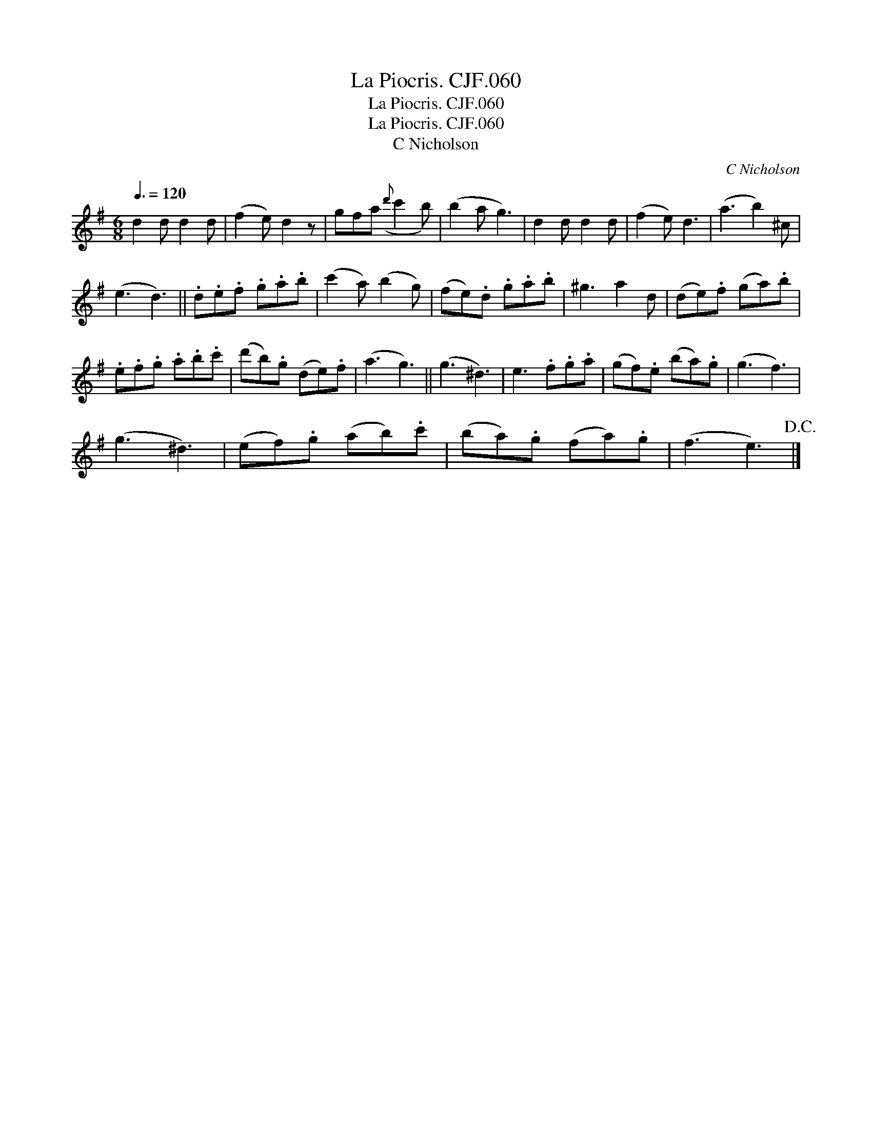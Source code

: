 X:1
T:Piocris. CJF.060, La
T:Piocris. CJF.060, La
T:La Piocris. CJF.060
T:C Nicholson
C:C Nicholson
L:1/8
Q:3/8=120
M:6/8
K:G
V:1 treble 
V:1
 d2 d d2 d | (f2 e) d2 z | gfa({d'} c'2 b) | (b2 a g3) | d2 d d2 d | (f2 e) d3 | (a3 b2) ^c | %7
 (e3 d3) || .d.e.f .g.a.b | (c'2 a) (b2 g) | (fe).d .g.a.b | ^g3 a2 d | (de).f (ga).b | %13
 .e.f.g .a.b.c' | (d'b).g (de).f | (a3 g3) || (g3 ^d3) | e3 .f.g.a | (gf).e (ba).g | (g3 f3) | %20
 (g3 ^d3) | (ef).g (ab).c' | (ba).g (fa).g | (f3 e3)!D.C.! |] %24

